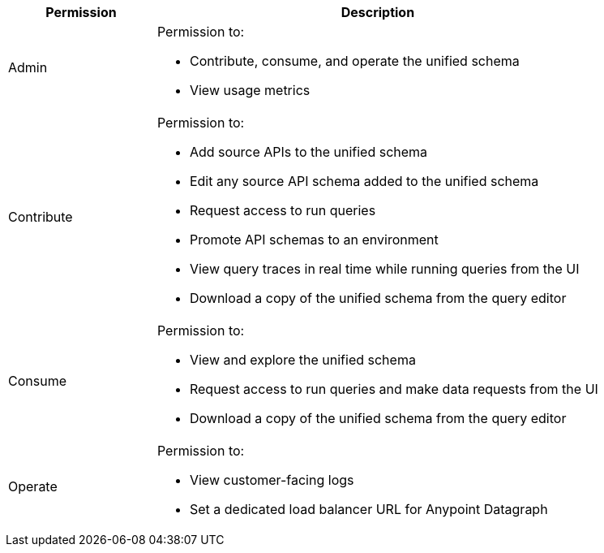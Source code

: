 [%header,cols="20,60a"]
|===
|Permission |Description
|Admin a|Permission to:

* Contribute, consume, and operate the unified schema
* View usage metrics
|Contribute a| Permission to:

* Add source APIs to the unified schema
* Edit any source API schema added to the unified schema
* Request access to run queries
* Promote API schemas to an environment
* View query traces in real time while running queries from the UI
* Download a copy of the unified schema from the query editor
|Consume a|Permission to:

* View and explore the unified schema
* Request access to run queries and make data requests from the UI
* Download a copy of the unified schema from the query editor
|Operate a|Permission to:

* View customer-facing logs
* Set a dedicated load balancer URL for Anypoint Datagraph
|===
